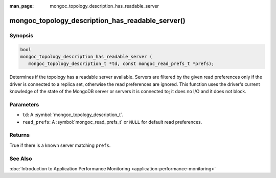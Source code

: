 :man_page: mongoc_topology_description_has_readable_server

mongoc_topology_description_has_readable_server()
=================================================

Synopsis
--------

.. code-block:: c

  bool
  mongoc_topology_description_has_readable_server (
     mongoc_topology_description_t *td, const mongoc_read_prefs_t *prefs);

Determines if the topology has a readable server available.
Servers are filtered by the given read preferences only if the driver is connected to a replica set, otherwise the read preferences are ignored.
This function uses the driver's current knowledge of the state of the MongoDB server or servers it is connected to; it does no I/O and it does not block.

Parameters
----------

* ``td``: A :symbol:`mongoc_topology_description_t`.
* ``read_prefs``: A :symbol:`mongoc_read_prefs_t` or ``NULL`` for default read preferences.

Returns
-------

True if there is a known server matching ``prefs``.

See Also
--------

:doc:`Introduction to Application Performance Monitoring <application-performance-monitoring>`

